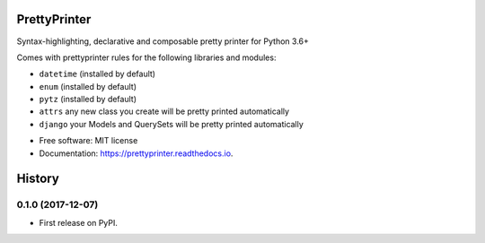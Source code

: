 =============
PrettyPrinter
=============

.. image:: prettyprinterscreenshot.png
    :alt: Screenshot of prettyprinter output

Syntax-highlighting, declarative and composable pretty printer for Python 3.6+

Comes with prettyprinter rules for the following libraries and modules:

- ``datetime`` (installed by default)
- ``enum`` (installed by default)
- ``pytz`` (installed by default)
- ``attrs`` any new class you create will be pretty printed automatically
- ``django`` your Models and QuerySets will be pretty printed automatically


* Free software: MIT license
* Documentation: https://prettyprinter.readthedocs.io.


=======
History
=======

0.1.0 (2017-12-07)
------------------

* First release on PyPI.



